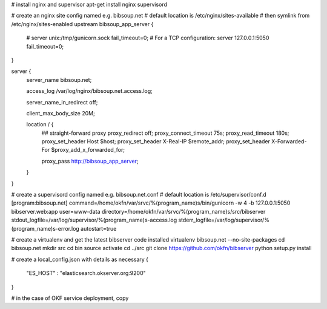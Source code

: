 # install nginx and supervisor
apt-get install nginx supervisord


# create an nginx site config named e.g. bibsoup.net
# default location is /etc/nginx/sites-available
# then symlink from /etc/nginx/sites-enabled
upstream bibsoup_app_server {
	# server unix:/tmp/gunicorn.sock fail_timeout=0;
	# For a TCP configuration:
	server 127.0.0.1:5050 fail_timeout=0;
}

server {
	server_name  bibsoup.net;

	access_log  /var/log/nginx/bibsoup.net.access.log;

	server_name_in_redirect  off;

	client_max_body_size 20M;

	location / {
		## straight-forward proxy
		proxy_redirect off;
	  	proxy_connect_timeout 75s;
	  	proxy_read_timeout 180s;
		proxy_set_header Host $host;
		proxy_set_header X-Real-IP $remote_addr;
		proxy_set_header X-Forwarded-For $proxy_add_x_forwarded_for;

		proxy_pass   http://bibsoup_app_server;
	}
}


# create a supervisord config named e.g. bibsoup.net.conf
# default location is /etc/supervisor/conf.d
[program:bibsoup.net]
command=/home/okfn/var/srvc/%(program_name)s/bin/gunicorn -w 4 -b 127.0.0.1:5050 bibserver.web:app
user=www-data
directory=/home/okfn/var/srvc/%(program_name)s/src/bibserver
stdout_logfile=/var/log/supervisor/%(program_name)s-access.log
stderr_logfile=/var/log/supervisor/%(program_name)s-error.log
autostart=true


# create a virtualenv and get the latest bibserver code installed
virtualenv bibsoup.net --no-site-packages
cd bibsoup.net
mkdir src
cd bin
source activate
cd ../src
git clone https://github.com/okfn/bibserver
python setup.py install


# create a local_config.json with details as necessary
{
    "ES_HOST" : "elasticsearch.okserver.org:9200"
}


# in the case of OKF service deployment, copy 


